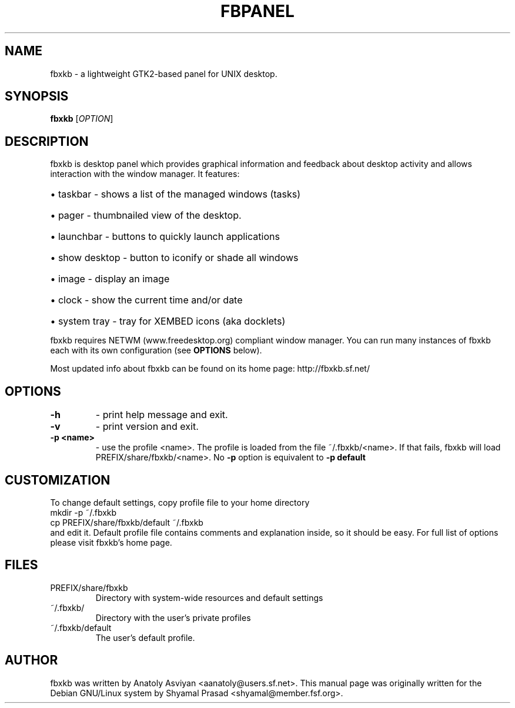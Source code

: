 .\" man page originally for the Debian/GNU Linux system
.TH FBPANEL "1" "February 2004" "fbxkb 2.2" "User Commands"
.SH NAME
fbxkb \- a lightweight GTK2-based panel for UNIX desktop.
.SH SYNOPSIS
.B fbxkb
[\fIOPTION\fR]
.br
.SH DESCRIPTION
.PP
fbxkb is desktop panel which provides graphical information and feedback about 
desktop activity and allows interaction with the window manager. 
It features:
.HP
\(bu taskbar \- shows a list of the managed windows (tasks)
.HP
\(bu pager \- thumbnailed view of the desktop.
.HP
\(bu launchbar \- buttons to quickly launch applications
.HP
\(bu show desktop \- button to iconify or shade all windows 
.HP
\(bu image \- display an image
.HP
\(bu clock \- show the current time and/or date
.HP
\(bu system tray \- tray for XEMBED icons (aka docklets)
.PP
fbxkb requires NETWM (www.freedesktop.org) compliant window manager. 
You can run many instances of fbxkb each with its own configuration
(see \fBOPTIONS\fR below).

Most updated info about fbxkb can be found on its home page:
http://fbxkb.sf.net/

.SH OPTIONS
.TP
\fB\-h\fR
\- print help message and exit.
.TP
\fB\-v\fR
\- print version and exit.
.TP
\fB\-p <name>\fR 
\- use the profile <name>. The profile is loaded from the file ~/.fbxkb/<name>.
If that fails, fbxkb will load PREFIX/share/fbxkb/<name>. No \fB\-p\fR option is equivalent
to \fB\-p default\fR 
.SH CUSTOMIZATION
To change default settings, copy profile file to your home directory
.br
      mkdir -p ~/.fbxkb
      cp PREFIX/share/fbxkb/default ~/.fbxkb
.br
and edit it. Default profile file contains comments and explanation inside,
so it should be easy. For full list of options please visit fbxkb's home page.

.SH FILES
.TP
PREFIX/share/fbxkb
Directory with system-wide resources and default settings
.TP
~/.fbxkb/
Directory with the user's private profiles
.TP
~/.fbxkb/default
The user's default profile.
.SH AUTHOR
fbxkb was written by Anatoly Asviyan <aanatoly@users.sf.net>.
This manual page was originally written for the
Debian GNU/Linux system by Shyamal Prasad <shyamal@member.fsf.org>.
